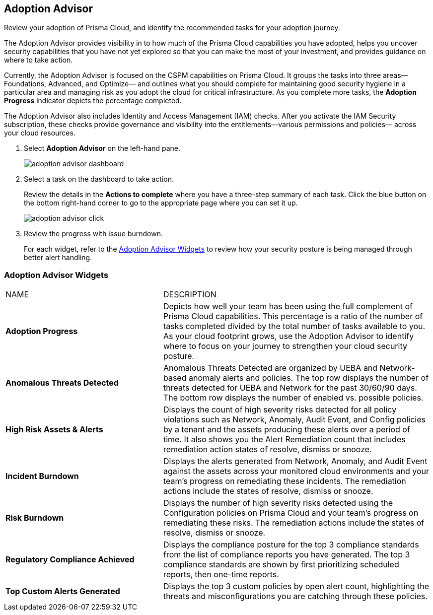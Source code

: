:topic_type: task
[.task]
[#id1aa5ed9f-f7fa-4737-875c-ba2d9a70fdd8]
== Adoption Advisor

Review your adoption of Prisma Cloud, and identify the recommended tasks for your adoption journey.

The Adoption Advisor provides visibility in to how much of the Prisma Cloud capabilities you have adopted, helps you uncover security capabilities that you have not yet explored so that you can make the most of your investment, and provides guidance on where to take action.

Currently, the Adoption Advisor is focused on the CSPM capabilities on Prisma Cloud. It groups the tasks into three areas—Foundations, Advanced, and Optimize— and outlines what you should complete for maintaining good security hygiene in a particular area and managing risk as you adopt the cloud for critical infrastructure. As you complete more tasks, the *Adoption Progress* indicator depicts the percentage completed.

The Adoption Advisor also includes Identity and Access Management (IAM) checks. After you activate the IAM Security subscription, these checks provide governance and visibility into the entitlements—various permissions and policies— across your cloud resources.

[.procedure]
. Select *Adoption Advisor* on the left-hand pane.
+
image::adoption-advisor-dashboard.png[scale=30]

. Select a task on the dashboard to take action.
+
Review the details in the *Actions to complete* where you have a three-step summary of each task. Click the blue button on the bottom right-hand corner to go to the appropriate page where you can set it up.
+
image::adoption-advisor-click.png[scale=40]

. Review the progress with issue burndown.
+
For each widget, refer to the xref:#id0356c4cc-e4f1-43e2-8848-3f6cd7e4cd60[Adoption Advisor Widgets] to review how your security posture is being managed through better alert handling.


[#id0356c4cc-e4f1-43e2-8848-3f6cd7e4cd60]
=== Adoption Advisor Widgets

[cols="37%a,63%a"]
|===
|NAME
|DESCRIPTION


|*Adoption Progress*
|Depicts how well your team has been using the full complement of Prisma Cloud capabilities. This percentage is a ratio of the number of tasks completed divided by the total number of tasks available to you. As your cloud footprint grows, use the Adoption Advisor to identify where to focus on your journey to strengthen your cloud security posture.


|*Anomalous Threats Detected*
|Anomalous Threats Detected are organized by UEBA and Network-based anomaly alerts and policies. The top row displays the number of threats detected for UEBA and Network for the past 30/60/90 days. The bottom row displays the number of enabled vs. possible policies.


|*High Risk Assets & Alerts*
|Displays the count of high severity risks detected for all policy violations such as Network, Anomaly, Audit Event, and Config policies by a tenant and the assets producing these alerts over a period of time. It also shows you the Alert Remediation count that includes remediation action states of resolve, dismiss or snooze.


|*Incident Burndown*
|Displays the alerts generated from Network, Anomaly, and Audit Event against the assets across your monitored cloud environments and your team’s progress on remediating these incidents. The remediation actions include the states of resolve, dismiss or snooze.


|*Risk Burndown*
|Displays the number of high severity risks detected using the Configuration policies on Prisma Cloud and your team’s progress on remediating these risks. The remediation actions include the states of resolve, dismiss or snooze.


|*Regulatory Compliance Achieved*
|Displays the compliance posture for the top 3 compliance standards from the list of compliance reports you have generated. The top 3 compliance standards are shown by first prioritizing scheduled reports, then one-time reports.


|*Top Custom Alerts Generated*
|Displays the top 3 custom policies by open alert count, highlighting the threats and misconfigurations you are catching through these policies.

|===
